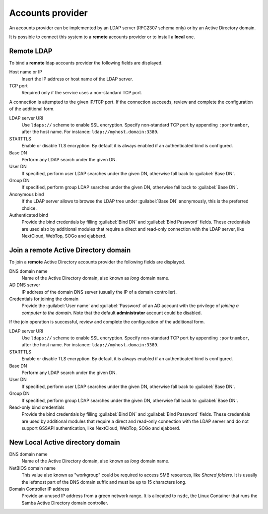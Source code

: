 =================
Accounts provider
=================

An accounts provider can be implemented by an LDAP server (RFC2307 schema only)
or by an Active Directory domain.

It is possible to connect this system to a **remote** accounts provider or
to install a **local** one.

Remote LDAP
===========

To bind a **remote** ldap accounts provider the following fields are displayed.

Host name or IP
    Insert the IP address or host name of the LDAP server.

TCP port
    Required only if the service uses a non-standard TCP port.

A connection is attempted to the given IP/TCP port. If the connection succeeds,
review and complete the configuration of the additional form.

LDAP server URI
    Use ``ldaps://`` scheme to enable SSL encryption. Specify non-standard TCP
    port by appending ``:portnumber``, after the host name. For instance:
    ``ldap://myhost.domain:3389``.

STARTTLS
    Enable or disable TLS encryption. By default it is always enabled if an
    authenticated bind is configured.

Base DN
    Perform any LDAP search under the given DN.

User DN
    If specified, perform user LDAP searches under the given DN, otherwise fall
    back to :guilabel:`Base DN`.

Group DN
    If specified, perform group LDAP searches under the given DN, otherwise fall
    back to :guilabel:`Base DN`.

Anonymous bind
    If the LDAP server allows to browse the LDAP tree under :guilabel:`Base DN`
    anonymously, this is the preferred choice.

Authenticated bind
    Provide the bind credentials by filling :guilabel:`Bind DN` and
    :guilabel:`Bind Password` fields. These credentials are used also by
    additional modules that require a direct and read-only connection with the
    LDAP server, like NextCloud, WebTop, SOGo and ejabberd.


Join a remote Active Directory domain
=====================================

To join a **remote** Active Directory accounts provider the following fields are displayed.

DNS domain name
    Name of the Active Directory domain, also known as *long* domain name.

AD DNS server
    IP address of the domain DNS server (usually the IP of a domain controller).

Credentials for joining the domain
    Provide the :guilabel:`User name` and :guilabel:`Password` of an AD account
    with the privilege of *joining a computer to the domain*. Note that the
    default **administrator** account could be disabled.

If the join operation is successful, review and complete the configuration of
the additional form.

LDAP server URI
    Use ``ldaps://`` scheme to enable SSL encryption. Specify non-standard TCP
    port by appending ``:portnumber``, after the host name. For instance:
    ``ldap://myhost.domain:3389``.

STARTTLS
    Enable or disable TLS encryption. By default it is always enabled if an
    authenticated bind is configured.

Base DN
    Perform any LDAP search under the given DN.

User DN
    If specified, perform user LDAP searches under the given DN, otherwise fall
    back to :guilabel:`Base DN`.

Group DN
    If specified, perform group LDAP searches under the given DN, otherwise fall
    back to :guilabel:`Base DN`.

Read-only bind credentials
    Provide the bind credentials by filling :guilabel:`Bind DN` and
    :guilabel:`Bind Password` fields. These credentials are used by additional
    modules that require a direct and read-only connection with the LDAP server
    and do not support GSSAPI authentication, like NextCloud, WebTop, SOGo and
    ejabberd.


New Local Active directory domain
=================================

DNS domain name
    Name of the Active Directory domain, also known as *long* domain name.

NetBIOS domain name
    This value also known as "workgroup" could be required to access SMB
    resources, like *Shared folders*.  It is usually the leftmost
    part of the DNS domain suffix and must be up to 15 characters long.

Domain Controller IP address
    Provide an unused IP address from a green network range. It is allocated to
    ``nsdc``, the Linux Container that runs the Samba Active Directory domain
    controller.
